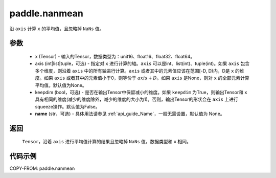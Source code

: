 .. _cn_api_tensor_cn_nanmean:

paddle.nanmean
-------------------------------

.. py:function:: paddle.nanmean(x, axis=None, keepdim=False, name=None)



沿 ``axis`` 计算 ``x`` 的平均值，且忽略掉 ``NaNs`` 值。

参数
::::::::::
    - x (Tensor) - 输入的Tensor，数据类型为：unit16、float16、float32、float64。
    - axis (int|list|tuple，可选) - 指定对 ``x`` 进行计算的轴。``axis`` 可以是int、list(int)、tuple(int)。如果 ``axis`` 包含多个维度，则沿着 ``axis`` 中的所有轴进行计算。``axis`` 或者其中的元素值应该在范围[-D, D)内，D是 ``x`` 的维度。如果 ``axis`` 或者其中的元素值小于0，则等价于 :math:`axis + D`。如果 ``axis`` 是None，则对 ``x`` 的全部元素计算平均值。默认值为None。
    - keepdim (bool，可选) - 是否在输出Tensor中保留减小的维度。如果 ``keepdim`` 为True，则输出Tensor和 ``x`` 具有相同的维度(减少的维度除外，减少的维度的大小为1)。否则，输出Tensor的形状会在 ``axis`` 上进行squeeze操作。默认值为False。
    - **name** (str，可选) - 具体用法请参见  :ref:`api_guide_Name`，一般无需设置，默认值为 None。

返回
::::::::::
    ``Tensor``，沿着 ``axis`` 进行平均值计算的结果且忽略掉 ``NaNs`` 值，数据类型和 ``x`` 相同。

代码示例
::::::::::
COPY-FROM: paddle.nanmean
